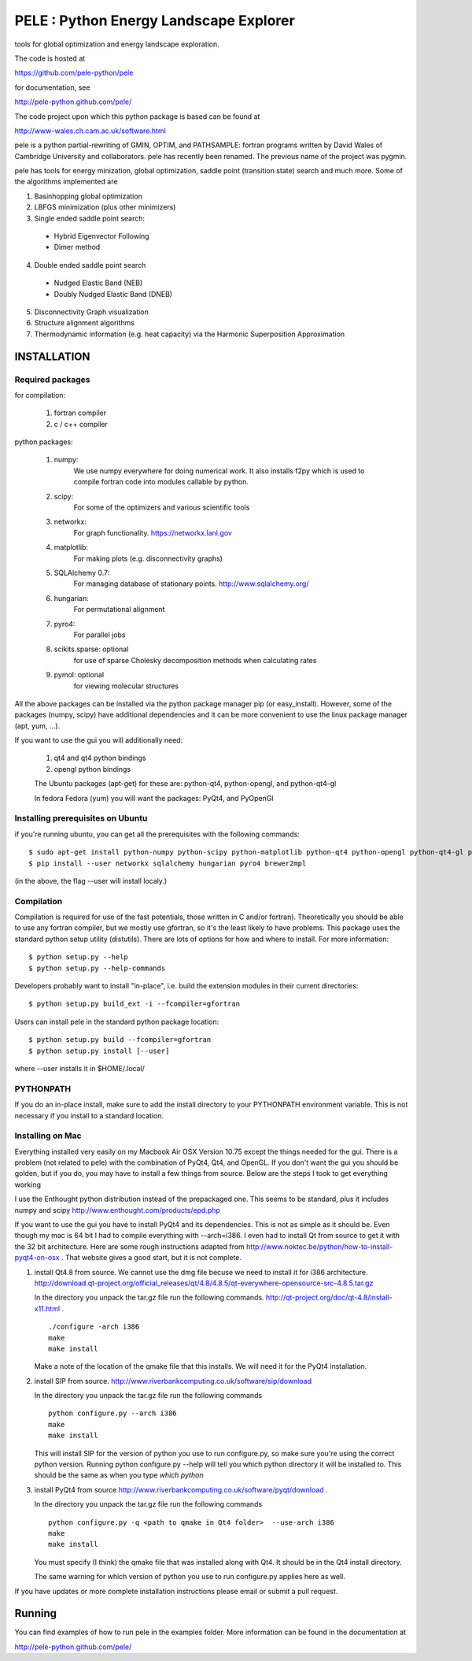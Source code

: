 PELE : Python Energy Landscape Explorer
+++++++++++++++++++++++++++++++++++++++

tools for global optimization and energy landscape exploration.

The code is hosted at

https://github.com/pele-python/pele

for documentation, see

http://pele-python.github.com/pele/

The code project upon which this python package is based can be found at

http://www-wales.ch.cam.ac.uk/software.html

pele is a python partial-rewriting of GMIN, OPTIM, and PATHSAMPLE: fortran
programs written by David Wales of Cambridge University and collaborators.
pele has recently been renamed.  The previous name of the project was pygmin.

pele has tools for energy minization, global optimization, saddle point
(transition state) search and much more.  Some of the algorithms implemented are

1. Basinhopping global optimization

#. LBFGS minimization (plus other minimizers)

#. Single ended saddle point search:

  - Hybrid Eigenvector Following

  - Dimer method

4. Double ended saddle point search

  - Nudged Elastic Band (NEB)

  - Doubly Nudged Elastic Band (DNEB)

5. Disconnectivity Graph visualization

6. Structure alignment algorithms

7. Thermodynamic information (e.g. heat capacity) via the Harmonic Superposition Approximation

INSTALLATION
============

Required packages
-----------------

for compilation:

  1. fortran compiler

  #. c / c++ compiler

python packages:

  1. numpy: 
       We use numpy everywhere for doing numerical work.  It also installs f2py which
       is used to compile fortran code into modules callable by python.

  #. scipy:
       For some of the optimizers and various scientific tools

  #. networkx: 
       For graph functionality. https://networkx.lanl.gov

  #. matplotlib:
       For making plots (e.g. disconnectivity graphs)

  #. SQLAlchemy 0.7: 
       For managing database of stationary points.  http://www.sqlalchemy.org/

  #. hungarian: 
       For permutational alignment

  #. pyro4: 
       For parallel jobs

  #. scikits.sparse: optional 
       for use of sparse Cholesky decomposition methods when calculating rates

  #. pymol: optional
       for viewing molecular structures


All the above packages can be installed via the python package manager pip (or
easy_install).  However, some of the packages (numpy, scipy) have additional
dependencies and it can be more convenient to use the linux package manager
(apt, yum, ...).

If you want to use the gui you will additionally need:

  1. qt4 and qt4 python bindings

  #. opengl python bindings

  The Ubuntu packages (apt-get) for these are: python-qt4, python-opengl, and python-qt4-gl

  In fedora Fedora (yum) you will want the packages: PyQt4, and PyOpenGl


Installing prerequisites on Ubuntu
----------------------------------
if you're running ubuntu, you can get all the prerequisites with the following
commands::

  $ sudo apt-get install python-numpy python-scipy python-matplotlib python-qt4 python-opengl python-qt4-gl python-pip cython pymol
  $ pip install --user networkx sqlalchemy hungarian pyro4 brewer2mpl

(in the above, the flag --user will install localy.)


Compilation
-----------

Compilation is required for use of the fast potentials, those written in C
and/or fortran).  Theoretically you should be able to use any fortran compiler,
but we mostly use gfortran, so it's the least likely to have problems.  This
package uses the standard python setup utility (distutils).  There are lots of
options for how and where to install. For more information::
  
  $ python setup.py --help 
  $ python setup.py --help-commands

Developers probably want to install "in-place", i.e. build the extension
modules in their current directories::

  $ python setup.py build_ext -i --fcompiler=gfortran

Users can install pele in the standard python package location::

  $ python setup.py build --fcompiler=gfortran
  $ python setup.py install [--user]

where --user installs it in $HOME/.local/


PYTHONPATH  
----------
If you do an in-place install, make sure to add the install directory to your
PYTHONPATH environment variable.  This is not necessary if you install to a
standard location.


Installing on Mac
-----------------

Everything installed very easily on my Macbook Air OSX Version 10.75 except the
things needed for the gui.  There is a problem (not related to pele) with the
combination of PyQt4, Qt4, and OpenGL.  If you don't want the gui you should be
golden, but if you do, you may have to install a few things from source.  Below
are the steps I took to get everything working

I use the Enthought python distribution instead of the prepackaged one.  This
seems to be standard, plus it includes numpy and scipy
http://www.enthought.com/products/epd.php

If you want to use the gui you have to install PyQt4 and its dependencies.
This is not as simple as it should be.  Even though my mac is 64 bit I had to
compile everything with --arch=i386.  I even had to install Qt from source to
get it with the 32 bit architecture.   Here are some rough instructions adapted
from http://www.noktec.be/python/how-to-install-pyqt4-on-osx .  That website
gives a good start, but it is not complete.

1. install Qt4.8 from source.  We cannot use the dmg file becuse we need to
   install it for i386 architecture.  
   http://download.qt-project.org/official_releases/qt/4.8/4.8.5/qt-everywhere-opensource-src-4.8.5.tar.gz

   In the directory you unpack the tar.gz file run the following commands.
   http://qt-project.org/doc/qt-4.8/install-x11.html .

   ::

     ./configure -arch i386
     make
     make install

   Make a note of the location of the qmake file that this installs.  We
   will need it for the PyQt4 installation.
  
2. install SIP from source.
   http://www.riverbankcomputing.co.uk/software/sip/download

   In the directory you unpack the tar.gz file run the following commands
   ::

     python configure.py --arch i386
     make
     make install

   This will install SIP for the version of python you use to run configure.py,
   so make sure you're using the correct python version.  Running python
   configure.py --help will tell you which python directory it will be
   installed to.  This should be the same as when you type `which python`
   
3. install PyQt4 from source
   http://www.riverbankcomputing.co.uk/software/pyqt/download .

   In the directory you unpack the tar.gz file run the following commands
   ::

     python configure.py -q <path to qmake in Qt4 folder>  --use-arch i386
     make
     make install

   You must specify (I think) the qmake file that was installed along with Qt4.
   It should be in the Qt4 install directory.

   The same warning for which version of python you use to run configure.py
   applies here as well.

If you have updates or more complete installation instructions please email or
submit a pull request.

Running
=======

You can find examples of how to run pele in the examples folder.  More
information can be found in the documentation at

http://pele-python.github.com/pele/


